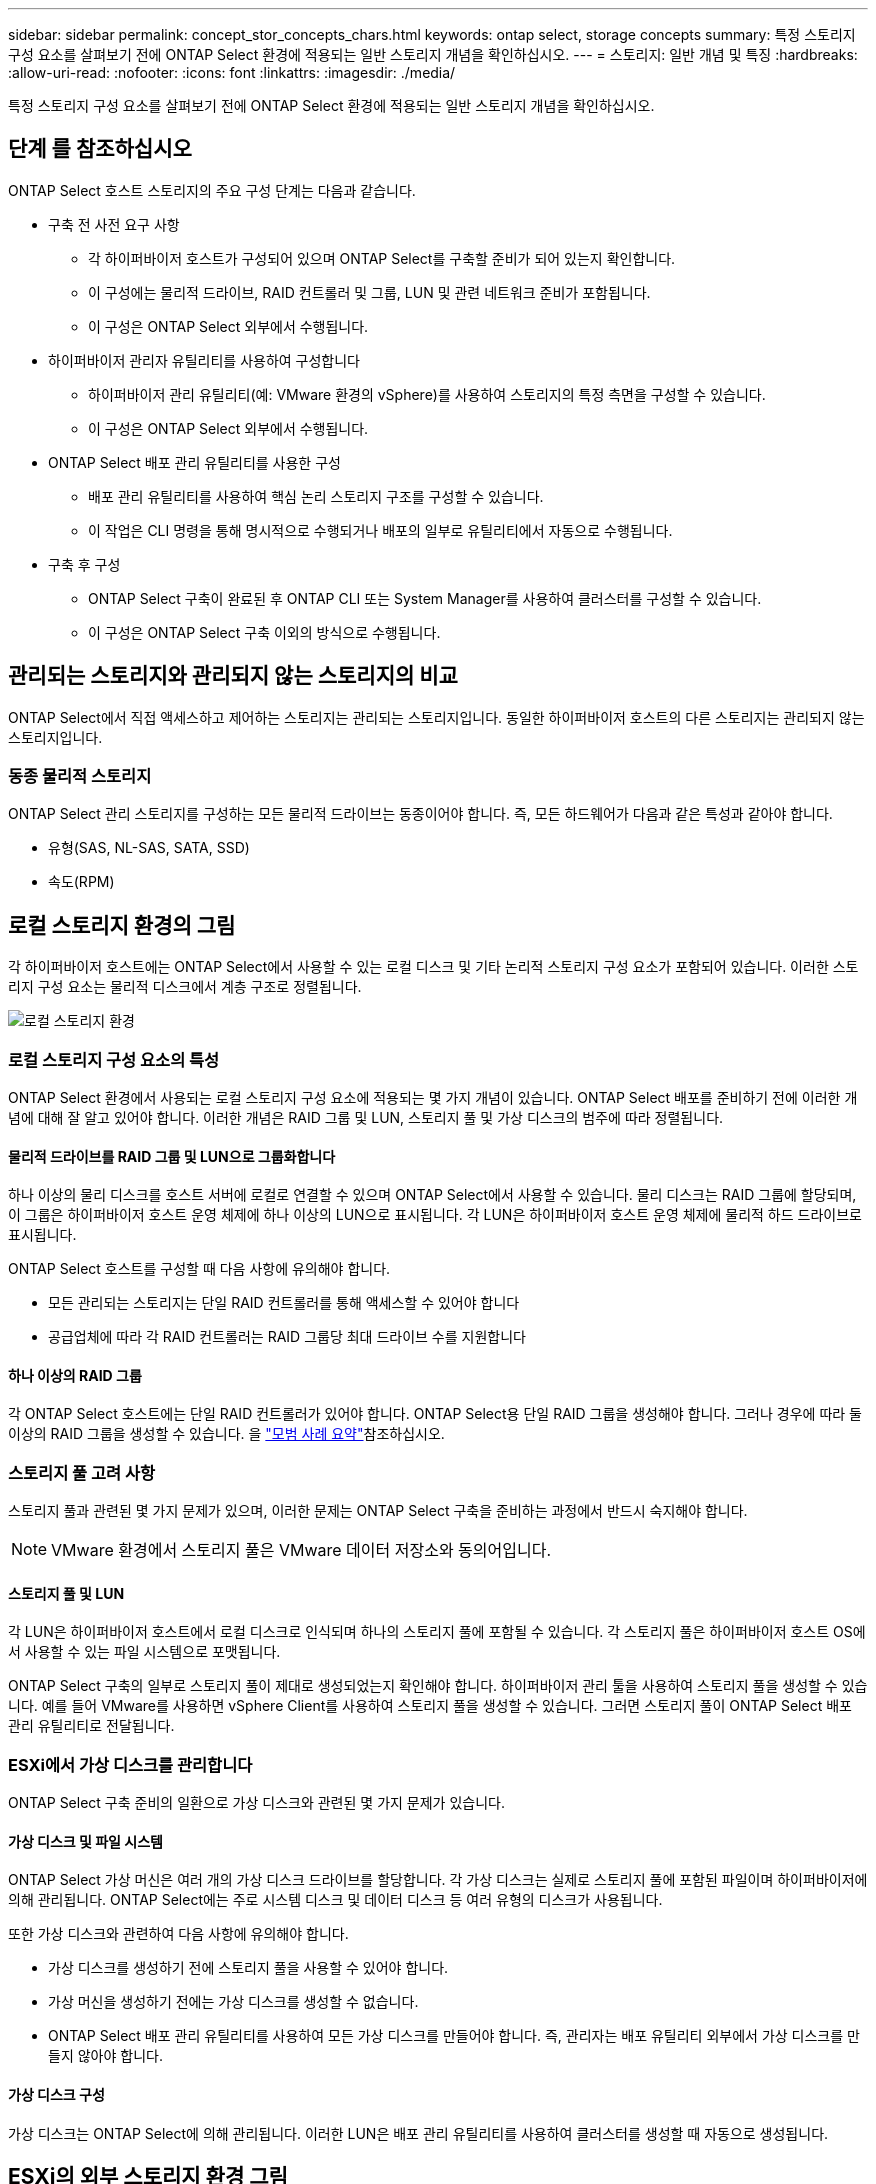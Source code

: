 ---
sidebar: sidebar 
permalink: concept_stor_concepts_chars.html 
keywords: ontap select, storage concepts 
summary: 특정 스토리지 구성 요소를 살펴보기 전에 ONTAP Select 환경에 적용되는 일반 스토리지 개념을 확인하십시오. 
---
= 스토리지: 일반 개념 및 특징
:hardbreaks:
:allow-uri-read: 
:nofooter: 
:icons: font
:linkattrs: 
:imagesdir: ./media/


[role="lead"]
특정 스토리지 구성 요소를 살펴보기 전에 ONTAP Select 환경에 적용되는 일반 스토리지 개념을 확인하십시오.



== 단계 를 참조하십시오

ONTAP Select 호스트 스토리지의 주요 구성 단계는 다음과 같습니다.

* 구축 전 사전 요구 사항
+
** 각 하이퍼바이저 호스트가 구성되어 있으며 ONTAP Select를 구축할 준비가 되어 있는지 확인합니다.
** 이 구성에는 물리적 드라이브, RAID 컨트롤러 및 그룹, LUN 및 관련 네트워크 준비가 포함됩니다.
** 이 구성은 ONTAP Select 외부에서 수행됩니다.


* 하이퍼바이저 관리자 유틸리티를 사용하여 구성합니다
+
** 하이퍼바이저 관리 유틸리티(예: VMware 환경의 vSphere)를 사용하여 스토리지의 특정 측면을 구성할 수 있습니다.
** 이 구성은 ONTAP Select 외부에서 수행됩니다.


* ONTAP Select 배포 관리 유틸리티를 사용한 구성
+
** 배포 관리 유틸리티를 사용하여 핵심 논리 스토리지 구조를 구성할 수 있습니다.
** 이 작업은 CLI 명령을 통해 명시적으로 수행되거나 배포의 일부로 유틸리티에서 자동으로 수행됩니다.


* 구축 후 구성
+
** ONTAP Select 구축이 완료된 후 ONTAP CLI 또는 System Manager를 사용하여 클러스터를 구성할 수 있습니다.
** 이 구성은 ONTAP Select 구축 이외의 방식으로 수행됩니다.






== 관리되는 스토리지와 관리되지 않는 스토리지의 비교

ONTAP Select에서 직접 액세스하고 제어하는 스토리지는 관리되는 스토리지입니다. 동일한 하이퍼바이저 호스트의 다른 스토리지는 관리되지 않는 스토리지입니다.



=== 동종 물리적 스토리지

ONTAP Select 관리 스토리지를 구성하는 모든 물리적 드라이브는 동종이어야 합니다. 즉, 모든 하드웨어가 다음과 같은 특성과 같아야 합니다.

* 유형(SAS, NL-SAS, SATA, SSD)
* 속도(RPM)




== 로컬 스토리지 환경의 그림

각 하이퍼바이저 호스트에는 ONTAP Select에서 사용할 수 있는 로컬 디스크 및 기타 논리적 스토리지 구성 요소가 포함되어 있습니다. 이러한 스토리지 구성 요소는 물리적 디스크에서 계층 구조로 정렬됩니다.

image:ST_01.jpg["로컬 스토리지 환경"]



=== 로컬 스토리지 구성 요소의 특성

ONTAP Select 환경에서 사용되는 로컬 스토리지 구성 요소에 적용되는 몇 가지 개념이 있습니다. ONTAP Select 배포를 준비하기 전에 이러한 개념에 대해 잘 알고 있어야 합니다. 이러한 개념은 RAID 그룹 및 LUN, 스토리지 풀 및 가상 디스크의 범주에 따라 정렬됩니다.



==== 물리적 드라이브를 RAID 그룹 및 LUN으로 그룹화합니다

하나 이상의 물리 디스크를 호스트 서버에 로컬로 연결할 수 있으며 ONTAP Select에서 사용할 수 있습니다. 물리 디스크는 RAID 그룹에 할당되며, 이 그룹은 하이퍼바이저 호스트 운영 체제에 하나 이상의 LUN으로 표시됩니다. 각 LUN은 하이퍼바이저 호스트 운영 체제에 물리적 하드 드라이브로 표시됩니다.

ONTAP Select 호스트를 구성할 때 다음 사항에 유의해야 합니다.

* 모든 관리되는 스토리지는 단일 RAID 컨트롤러를 통해 액세스할 수 있어야 합니다
* 공급업체에 따라 각 RAID 컨트롤러는 RAID 그룹당 최대 드라이브 수를 지원합니다




==== 하나 이상의 RAID 그룹

각 ONTAP Select 호스트에는 단일 RAID 컨트롤러가 있어야 합니다. ONTAP Select용 단일 RAID 그룹을 생성해야 합니다. 그러나 경우에 따라 둘 이상의 RAID 그룹을 생성할 수 있습니다. 을 link:reference_plan_best_practices.html["모범 사례 요약"]참조하십시오.



=== 스토리지 풀 고려 사항

스토리지 풀과 관련된 몇 가지 문제가 있으며, 이러한 문제는 ONTAP Select 구축을 준비하는 과정에서 반드시 숙지해야 합니다.


NOTE: VMware 환경에서 스토리지 풀은 VMware 데이터 저장소와 동의어입니다.



==== 스토리지 풀 및 LUN

각 LUN은 하이퍼바이저 호스트에서 로컬 디스크로 인식되며 하나의 스토리지 풀에 포함될 수 있습니다. 각 스토리지 풀은 하이퍼바이저 호스트 OS에서 사용할 수 있는 파일 시스템으로 포맷됩니다.

ONTAP Select 구축의 일부로 스토리지 풀이 제대로 생성되었는지 확인해야 합니다. 하이퍼바이저 관리 툴을 사용하여 스토리지 풀을 생성할 수 있습니다. 예를 들어 VMware를 사용하면 vSphere Client를 사용하여 스토리지 풀을 생성할 수 있습니다. 그러면 스토리지 풀이 ONTAP Select 배포 관리 유틸리티로 전달됩니다.



=== ESXi에서 가상 디스크를 관리합니다

ONTAP Select 구축 준비의 일환으로 가상 디스크와 관련된 몇 가지 문제가 있습니다.



==== 가상 디스크 및 파일 시스템

ONTAP Select 가상 머신은 여러 개의 가상 디스크 드라이브를 할당합니다. 각 가상 디스크는 실제로 스토리지 풀에 포함된 파일이며 하이퍼바이저에 의해 관리됩니다. ONTAP Select에는 주로 시스템 디스크 및 데이터 디스크 등 여러 유형의 디스크가 사용됩니다.

또한 가상 디스크와 관련하여 다음 사항에 유의해야 합니다.

* 가상 디스크를 생성하기 전에 스토리지 풀을 사용할 수 있어야 합니다.
* 가상 머신을 생성하기 전에는 가상 디스크를 생성할 수 없습니다.
* ONTAP Select 배포 관리 유틸리티를 사용하여 모든 가상 디스크를 만들어야 합니다. 즉, 관리자는 배포 유틸리티 외부에서 가상 디스크를 만들지 않아야 합니다.




==== 가상 디스크 구성

가상 디스크는 ONTAP Select에 의해 관리됩니다. 이러한 LUN은 배포 관리 유틸리티를 사용하여 클러스터를 생성할 때 자동으로 생성됩니다.



== ESXi의 외부 스토리지 환경 그림

ONTAP Select vNAS 솔루션을 사용하면 ONTAP Select는 하이퍼바이저 호스트 외부에 있는 스토리지에 상주하는 데이터 저장소를 사용할 수 있습니다. 데이터 저장소는 VMware vSAN을 사용하여 네트워크를 통해 액세스하거나 외부 스토리지 어레이에서 직접 액세스할 수 있습니다.

하이퍼바이저 호스트 외부에 있는 다음 유형의 VMware ESXi 네트워크 데이터 저장소를 사용하도록 ONTAP Select를 구성할 수 있습니다.

* vSAN(가상 SAN)
* VMFS를 참조하십시오
* NFS 를 참조하십시오




=== vSAN 데이터스토어

모든 ESXi 호스트에는 하나 이상의 로컬 VMFS 데이터 저장소가 있을 수 있습니다. 일반적으로 이러한 데이터 저장소는 로컬 호스트에서만 액세스할 수 있습니다. 그러나 VMware vSAN을 사용하면 ESXi 클러스터의 각 호스트가 로컬 데이터처럼 클러스터의 모든 데이터스토어를 공유할 수 있습니다. 다음 그림에서는 vSAN이 ESXi 클러스터의 호스트 간에 공유되는 데이터 저장소 풀을 생성하는 방법을 보여 줍니다.

image:ST_02.jpg["ESXi 클러스터"]



=== 외부 스토리지 시스템의 VMFS 데이터 저장소입니다

외부 스토리지에 상주하는 VMFS 데이터 저장소를 생성할 수 있습니다. 스토리지는 여러 네트워크 프로토콜 중 하나를 사용하여 액세스합니다. 다음 그림에서는 iSCSI 프로토콜을 사용하여 액세스하는 외부 스토리지 시스템의 VMFS 데이터 저장소를 보여 줍니다.


NOTE: ONTAP Select는 iSCSI, Fibre Channel 및 Fibre Channel over Ethernet을 포함하여 VMware 스토리지/SAN 호환성 설명서에 설명된 모든 외부 스토리지 시스템을 지원합니다.

image:ST_03.jpg["ESXi 하이퍼바이저 호스트"]



=== 외부 스토리지 시스템의 NFS 데이터 저장소입니다

외부 스토리지 시스템에 상주하는 NFS 데이터 저장소를 생성할 수 있습니다. 스토리지는 NFS 네트워크 프로토콜을 사용하여 액세스합니다. 다음 그림에서는 NFS 서버 어플라이언스를 통해 액세스하는 외부 스토리지의 NFS 데이터 저장소를 보여 줍니다.

image:ST_04.jpg["ESXi 하이퍼바이저 호스트"]
